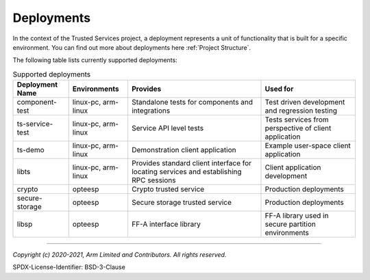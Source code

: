 Deployments
===========
In the context of the Trusted Services project, a deployment represents a unit of functionality
that is built for a specific environment.  You can find out more about deployments here
:ref:`Project Structure`.

The following table lists currently supported deployments:

.. list-table:: Supported deployments
  :header-rows: 1

  * - Deployment Name
    - Environments
    - Provides
    - Used for
  * - component-test
    - linux-pc, arm-linux
    - Standalone tests for components and integrations
    - Test driven development and regression testing
  * - ts-service-test
    - linux-pc, arm-linux
    - Service API level tests
    - Tests services from perspective of client application
  * - ts-demo
    - linux-pc, arm-linux
    - Demonstration client application
    - Example user-space client application
  * - libts
    - linux-pc, arm-linux
    - Provides standard client interface for locating services and establishing RPC sessions
    - Client application development
  * - crypto
    - opteesp
    - Crypto trusted service
    - Production deployments
  * - secure-storage
    - opteesp
    - Secure storage trusted service
    - Production deployments
  * - libsp
    - opteesp
    - FF-A interface library
    - FF-A library used in secure partition environments

--------------

*Copyright (c) 2020-2021, Arm Limited and Contributors. All rights reserved.*

SPDX-License-Identifier: BSD-3-Clause

